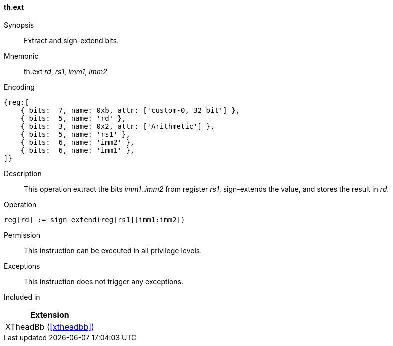 [#xtheadbb-insns-ext,reftext=Extract and sign-extend bits]
==== th.ext

Synopsis::
Extract and sign-extend bits.

Mnemonic::
th.ext _rd_, _rs1_, _imm1_, _imm2_

Encoding::
[wavedrom, , svg]
....
{reg:[
    { bits:  7, name: 0xb, attr: ['custom-0, 32 bit'] },
    { bits:  5, name: 'rd' },
    { bits:  3, name: 0x2, attr: ['Arithmetic'] },
    { bits:  5, name: 'rs1' },
    { bits:  6, name: 'imm2' },
    { bits:  6, name: 'imm1' },
]}
....

Description::
This operation extract the bits _imm1_.._imm2_ from register _rs1_, sign-extends the value, and stores the result in _rd_.

Operation::
[source,sail]
--
reg[rd] := sign_extend(reg[rs1][imm1:imm2])
--

Permission::
This instruction can be executed in all privilege levels.

Exceptions::
This instruction does not trigger any exceptions.

Included in::
[%header]
|===
|Extension

|XTheadBb (<<#xtheadbb>>)
|===
